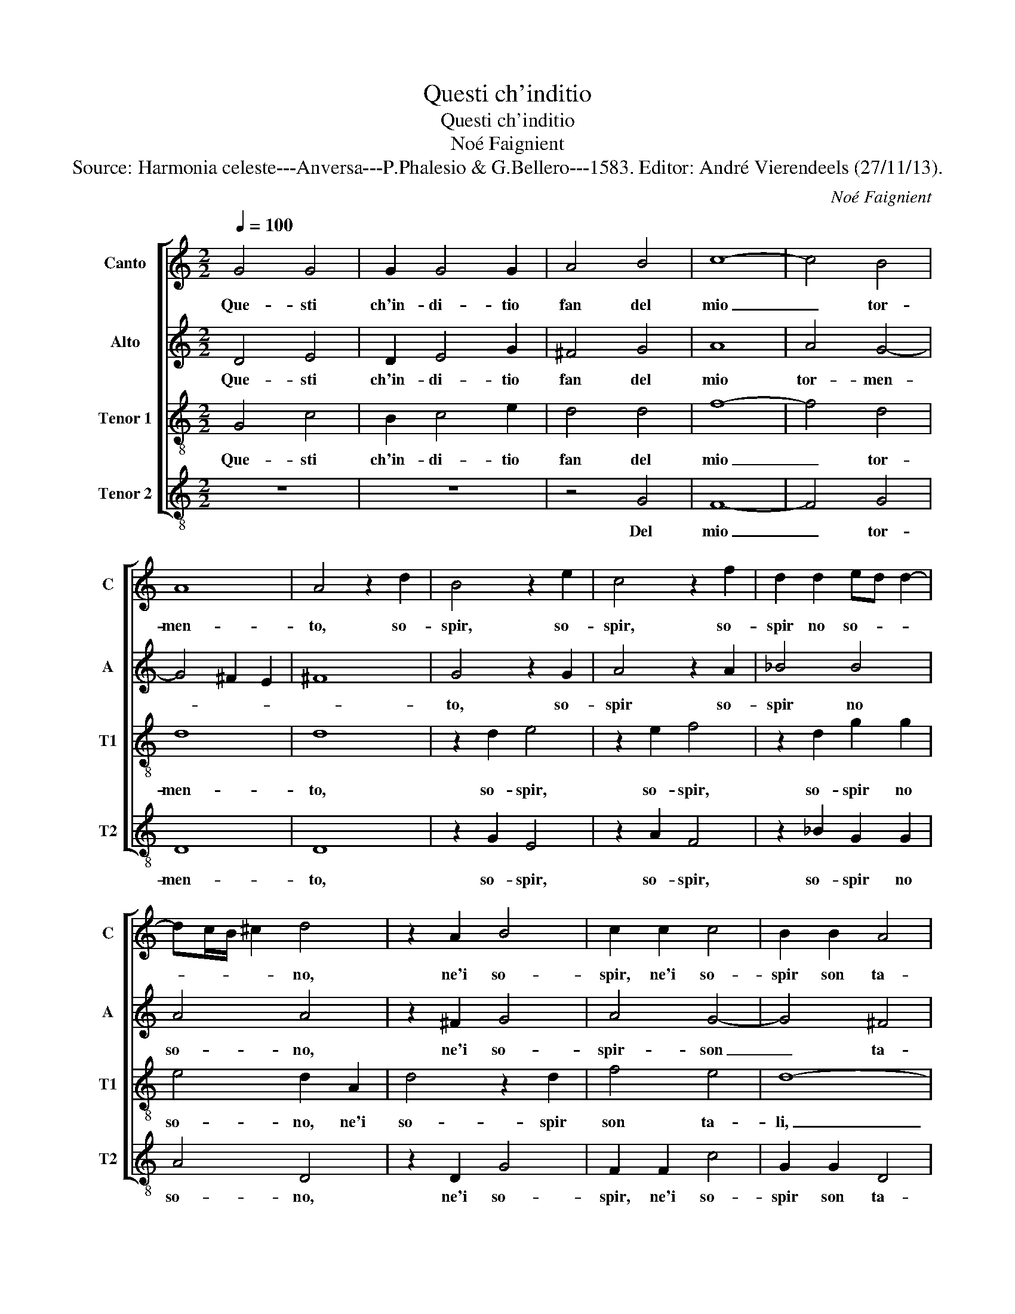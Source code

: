 X:1
T:Questi ch'inditio
T:Questi ch'inditio
T:Noé Faignient
T:Source: Harmonia celeste---Anversa---P.Phalesio & G.Bellero---1583. Editor: André Vierendeels (27/11/13).
C:Noé Faignient
%%score [ 1 2 3 4 ]
L:1/8
Q:1/4=100
M:2/2
K:C
V:1 treble nm="Canto" snm="C"
V:2 treble nm="Alto" snm="A"
V:3 treble-8 nm="Tenor 1" snm="T1"
V:4 treble-8 nm="Tenor 2" snm="T2"
V:1
 G4 G4 | G2 G4 G2 | A4 B4 | c8- | c4 B4 | A8 | A4 z2 d2 | B4 z2 e2 | c4 z2 f2 | d2 d2 ed d2- | %10
w: Que- sti|ch'in- di- tio|fan del|mio|_ tor-|men-|to, so-|spir, so-|spir, so-|spir no so- * *|
 dc/B/ ^c2 d4 | z2 A2 B4 | c2 c2 c4 | B2 B2 A4 | B8 | z8 | z8 | z4 c4 | B4 A2 G2- | G2 F2 E4 | %20
w: * * * * no,|ne'i so-|spir, ne'i so-|spir son ta-|li,|||quel-|l'i'han trie- gua|_ tal hor|
 G4 A2 c2 | B4 c4 | z8 | z4 G4 | A2 c2 B4 | c4 e4 | d4 d4 | ^c4 d2 e2- | e2 f2 d4- | d4 d4 | c8 | %31
w: io mai no|sen- to,||io|mai no sen-|to, ch'il|pet- to|mio men la|_ sua pen'-|* es-|ha-|
 B8 | d4 e4 | z8 | z8 | A4 B4 | G4 A2 c2 | B2 d2 c2 B2 | A4 B4 | G4 G2 G2 | c2 c2 d2 f2 | %41
w: li|A- mor,|||A- mor|che m'ar- d'il|cor fa que- sto|ven- to,|A- mor che|m'ar- d'il cor fa|
 f2 d2 d4 | B4 z2 B2 | c2 d2 e2 d2 | c2 B2 c2 c2 | B4 A4 | e4 f2 e2 | d2 ^c2 d2 e2- | e2 d3 d ^c2 | %49
w: que- sto ven-|to, men-|tre di bat' t'in-|tor- n'al fo- co|la- li,|men tre di|bat- t'in tor- n'al|_ fo- co la-|
 d4 A4- | A2 GF G4 | A8- | A4 A4 | B8 | z4 G4 | A2 B2 c3 c | B2 B2 A4 | G8 | z2 c2 d2 d2 | %59
w: li, A-||mor,|_ A-|mor,|con|che mi- ra- co-|lo lo fa-|i,|ch'in foc- c'il|
 e3 d c3 B | A4 G4 | c3 B AG c2- | cB/A/ B2 c4- | c4 z2 c2 | d2 d2 e3 d | cB A2 A2 c2- | %66
w: ten gh'e nol con-|su- mi|ma- * * * *|* * * * i,|_ ch'in|foc- c'il ten- *|* * * gh'e nol|
 cB A2 G2 c2- | c2 B2 A4 | G4 B4 | B4 d4 | c4 B4 | A8 | B8 |] %73
w: _ _ _ con- su-|* mi ma-|i, e|nol con-|su- mi|ma-|i.|
V:2
 D4 E4 | D2 E4 G2 | ^F4 G4 | A8 | A4 G4- | G4 ^F2 E2 | ^F8 | G4 z2 G2 | A4 z2 A2 | _B4 B4 | A4 A4 | %11
w: Que- sti|ch'in- di- tio|fan del|mio|tor- men-|||to, so-|spir so-|spir no|so- no,|
 z2 ^F2 G4 | A4 G4- | G4 ^F4 | G8 | G4 G4 | F2 E4 D2 | E4 G4 | G4 E2 E2- | E2 C2 C4 | E4 F2 E2 | %21
w: ne'i so-|spir- son|_ ta-|li,|quel- l'i'han-|trie- gua tal|hor quel-|l'i'han trie- gua|_ tal hor|io mai no|
 D4 C2 C2 | G3 F E4 | D2 D2 E2 G2 | F4 G4 | z4 c4 | A4 G4 | A4 A2 c2- | c2 c2 _B4- | B4 G4- | %30
w: sen- to, io|mai no sen-|to, io mai no|sen- to,|ch'il|pet- to|mio men la|_ sua pen'-|* es-|
 G4 F4 | G4 G4 | B2 B2 c2 c2 | B4 A2 GA | BG A4 G2- | G2 F2 G2 D2 | E2 D2 E2 F2 | G2 D2 E2 G2 | %38
w: * ha-|li, A-|mor che m'ar- d'il|cor fa que- *|* * * sto|_ ven- to, A-|mor che m'ar- d'il|cor fa que- sto|
 ^F4 G4 | E4 D2 G2 | F2 E2 G2 A2 | A2 G2 ^F4 | G8 | G8 | G8 | G4 F4 | A8 | A8 | A8 | F6 E2 | %50
w: ven- to,|A- mor che|m'ar- d'il cor fa|que- sto ven-|to,|men-|tre|di bat-|t'in-|tor-|n'al|fo- *|
 D4 D4 | E8 | ^F4 F4 | G8 | z8 | z4 C4 | D2 E2 F3 F | E2 E2 D4 | G2 A2 F4 | E4 z2 G2 | %60
w: * fo|la-|li, A-|mor,||con|che mi- ra- co-|lo la fa-|i, lo fa-|i, ch'in|
 ^F2 F2 G3 F | E3 D C2 C2 | G4 E2 E2 | F2 G2 F2 E2 | D4 G2 E2- | E2 F2 F2 G2- | GF E2 D2 CD | %67
w: foc- c'il ten- gh'e|nol con- su- mi|ma- i, e-|nol con- su- mi|ma- i, ch'in|_ foc- c'il ten-|* gh'e nol con- su- *|
 EF G3 G ^F2 | G4 z2 G2 | G4 A4 | A4 G4- | G4 ^F4 | G8 |] %73
w: * * * mi ma-|i, e|nol con-|su- mi|_ ma-|i.|
V:3
 G4 c4 | B2 c4 e2 | d4 d4 | f8- | f4 d4 | d8 | d8 | z2 d2 e4 | z2 e2 f4 | z2 d2 g2 g2 | e4 d2 A2 | %11
w: Que- sti|ch'in- di- tio|fan del|mio|_ tor-|men-|to,|so- spir,|so- spir,|so- spir no|so- no, ne'i|
 d4 z2 d2 | f4 e4 | d8- | d8 | e4 d4 | c2 B4 A2 | B4 e4 | d4 c2 B2- | B2 A2 G4 | z8 | z8 | %22
w: so- spir|son ta-|li,|_|quel- l'i'han|trie- gua tal|hor quel-|l'i'han trie- gua|_ tal hor|||
 G4 A2 c2 | B4 c2 c2 | c2 c2 d4 | e4 g4 | f4 d4 | e4 ^f2 g2- | g2 a2 f4- | f4 d4 | e4 c4 | %31
w: io mai no|sen- to, io|mai no sen-|to, ch'il|pet- to|mio men la|_ sua pen'-|* es-|ha- *|
 d4 z2 d2 | g8 | g4 f2 e2 | d2 f2 e2 d2 | c4 d2 G2 | c2 B2 A2 A2 | G2 B2 c2 G2 | d4 d2 G2 | %39
w: li, A-|mor|che m'ar- d'il|cor fa que- sto|ven- to, A-|mor che m'ar- d'il|cor fa que- sto|ven- to, A-|
 c4 z2 G2 | A2 c2 B2 d2 | c2 B2 A4 | G8 | z2 G2 c2 B2 | c2 d2 e2 e2 | d2 B2 d4 | A4 z2 e2 | %47
w: mor, che|m'ar- d'il cor fa|que- sto ven-|to,|men- tre di|batt- t'in- tor- n'al|fo- co ta-|li, men-|
 f2 e2 d2 c2 | f2 f2 e2 e2 | d6 c2 | _B8 | A8 | z4 d4 | d4 z2 d2 | f2 d2 e3 d | e2 g4 f2 | %56
w: tre di bat- t'in-|tor- n'al fo- co|ta- *||li,|A-|mor, con|che mi- ra- co-|lo lo fa-|
 g2 G2 A3 B | c2 c2 B3 A | BG c3 c B2 | c4 z2 c2 | d2 d2 e3 d | c2 c2 f3 e | d4 c2 A2 | %63
w: i, con che mi-|ra- co- lo _|_ _ _ lo fa-|i, ch'in|foc- c'il ten- gh'e|nol con- su- mi|ma- i, e|
 A2 G2 A2 c2 | B4 c2 c2- | c2 d2 d2 e2- | ed c2 B2 A2- | A2 G2 d4 | G4 d4 | d4 f4 | f4 d4 | d8 | %72
w: nol con- su- mi|ma- i, ch'in|_ foc- c'il ten|_ gh'e nol con- su-|* mi ma-|i, e|nol con-|su- mi|ma-|
 d8 |] %73
w: i.|
V:4
 z8 | z8 | z4 G4 | F8- | F4 G4 | D8 | D8 | z2 G2 E4 | z2 A2 F4 | z2 _B2 G2 G2 | A4 D4 | z2 D2 G4 | %12
w: ||Del|mio|_ tor-|men-|to,|so- spir,|so- spir,|so- spir no|so- no,|ne'i so-|
 F2 F2 c4 | G2 G2 D4 | G8 | c4 B4 | A2 G4 F2 | E4 C4 | G4 A2 E2- | E2 F2 C4 | z8 | G4 A2 c2 | %22
w: spir, ne'i so-|spir son ta-|li,|quel- l'i'han|trie- gua tal|hor quel-|l'i'han trie- gua|_ tal hor||io mai no|
 B4 c2 C2 | G4 C4 | F2 A2 G4 | C4 c4 | d4 _B4 |"^-natural" A4 d2 c2- | c2 A2 _B4- | B4 _B4 | A8 | %31
w: sen- to, io|mai, io|mai no sen-|to, ch'il|pet- to|mio men la|_ sua pen'-|* es-|ha-|
 G8 | z2 G2 c4 | G4 A2 c2 | B2 d2 c2 B2 | A4 G4 | z8 | z8 | D4 G4 | z2 C2 G2 E2 | F2 A2 G2 D2 | %41
w: li,|A- mor|che m'ar- d'il|cor fa que- sto|ven- to,|||A- mor,|A- mor che|m'ar- d'il cor fa|
 F2 G2 D4 | G4 z2 G2 | c2 B2 c2 G2 | C2 G2 E2 C2 | G4 D4 | z2 A2 d2 ^c2 | d2 A2 D2 A2 | F2 D2 A4 | %49
w: que sto ven|to, men-|tre di bat- t'in-|tor- n'al fo- co|ta- li,|men- tre di|ba- t'in- tor- n'al|fo- co ta-|
 D8 | z4 d4- | d2 cB ^c4 | d4 D4 | G4 z2 G2 | A2 B2 c3 B | A2 G2 A4 | G2 G2 D2 F2 | C3 C G3 F | %58
w: li,|A-||mor, A-|mor con|che mi- ra- co-|lo lo fa-|i, con che mi-|ra- co- lo lo|
 E2 F2 D4 | C8 | z8 | z4 F4 | G2 G2 A3 G | F2 E2 D2 C2 | G4 C4 | z8 | z8 | z8 | z4 G4 | G4 D4 | %70
w: fa- * *|i,||ch'in|fo- c'il ten- gh'e|nol con- su- mi|ma- i,||||e|nol con-|
 F4 G4 | D8 | G8 |] %73
w: su- mi|ma-|i.|

